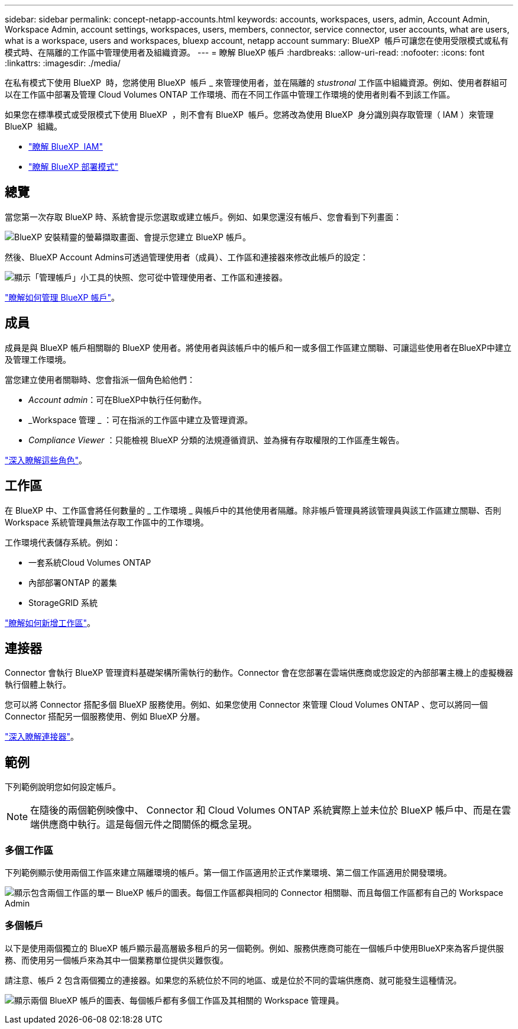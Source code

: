 ---
sidebar: sidebar 
permalink: concept-netapp-accounts.html 
keywords: accounts, workspaces, users, admin, Account Admin, Workspace Admin, account settings, workspaces, users, members, connector, service connector, user accounts, what are users, what is a workspace, users and workspaces, bluexp account, netapp account 
summary: BlueXP  帳戶可讓您在使用受限模式或私有模式時、在隔離的工作區中管理使用者及組織資源。 
---
= 瞭解 BlueXP 帳戶
:hardbreaks:
:allow-uri-read: 
:nofooter: 
:icons: font
:linkattrs: 
:imagesdir: ./media/


[role="lead"]
在私有模式下使用 BlueXP  時，您將使用 BlueXP  帳戶 _ 來管理使用者，並在隔離的 _stustronal_ 工作區中組織資源。例如、使用者群組可以在工作區中部署及管理 Cloud Volumes ONTAP 工作環境、而在不同工作區中管理工作環境的使用者則看不到該工作區。

如果您在標準模式或受限模式下使用 BlueXP  ，則不會有 BlueXP  帳戶。您將改為使用 BlueXP  身分識別與存取管理（ IAM ）來管理 BlueXP  組織。

* link:concept-identity-and-access-management.html["瞭解 BlueXP  IAM"]
* link:concept-modes.html["瞭解 BlueXP 部署模式"]




== 總覽

當您第一次存取 BlueXP 時、系統會提示您選取或建立帳戶。例如、如果您還沒有帳戶、您會看到下列畫面：

image:screenshot-account-selection.png["BlueXP 安裝精靈的螢幕擷取畫面、會提示您建立 BlueXP 帳戶。"]

然後、BlueXP Account Admins可透過管理使用者（成員）、工作區和連接器來修改此帳戶的設定：

image:screenshot-account-settings.png["顯示「管理帳戶」小工具的快照、您可從中管理使用者、工作區和連接器。"]

link:task-managing-netapp-accounts.html["瞭解如何管理 BlueXP 帳戶"]。



== 成員

成員是與 BlueXP 帳戶相關聯的 BlueXP 使用者。將使用者與該帳戶中的帳戶和一或多個工作區建立關聯、可讓這些使用者在BlueXP中建立及管理工作環境。

當您建立使用者關聯時、您會指派一個角色給他們：

* _Account admin_：可在BlueXP中執行任何動作。
* _Workspace 管理 _ ：可在指派的工作區中建立及管理資源。
* _Compliance Viewer_ ：只能檢視 BlueXP 分類的法規遵循資訊、並為擁有存取權限的工作區產生報告。


link:reference-user-roles.html["深入瞭解這些角色"]。



== 工作區

在 BlueXP 中、工作區會將任何數量的 _ 工作環境 _ 與帳戶中的其他使用者隔離。除非帳戶管理員將該管理員與該工作區建立關聯、否則 Workspace 系統管理員無法存取工作區中的工作環境。

工作環境代表儲存系統。例如：

* 一套系統Cloud Volumes ONTAP
* 內部部署ONTAP 的叢集
* StorageGRID 系統


link:task-setting-up-netapp-accounts.html["瞭解如何新增工作區"]。



== 連接器

Connector 會執行 BlueXP 管理資料基礎架構所需執行的動作。Connector 會在您部署在雲端供應商或您設定的內部部署主機上的虛擬機器執行個體上執行。

您可以將 Connector 搭配多個 BlueXP 服務使用。例如、如果您使用 Connector 來管理 Cloud Volumes ONTAP 、您可以將同一個 Connector 搭配另一個服務使用、例如 BlueXP 分層。

link:concept-connectors.html["深入瞭解連接器"]。



== 範例

下列範例說明您如何設定帳戶。


NOTE: 在隨後的兩個範例映像中、 Connector 和 Cloud Volumes ONTAP 系統實際上並未位於 BlueXP 帳戶中、而是在雲端供應商中執行。這是每個元件之間關係的概念呈現。



=== 多個工作區

下列範例顯示使用兩個工作區來建立隔離環境的帳戶。第一個工作區適用於正式作業環境、第二個工作區適用於開發環境。

image:diagram_cloud_central_accounts_one.png["顯示包含兩個工作區的單一 BlueXP 帳戶的圖表。每個工作區都與相同的 Connector 相關聯、而且每個工作區都有自己的 Workspace Admin"]



=== 多個帳戶

以下是使用兩個獨立的 BlueXP 帳戶顯示最高層級多租戶的另一個範例。例如、服務供應商可能在一個帳戶中使用BlueXP來為客戶提供服務、而使用另一個帳戶來為其中一個業務單位提供災難恢復。

請注意、帳戶 2 包含兩個獨立的連接器。如果您的系統位於不同的地區、或是位於不同的雲端供應商、就可能發生這種情況。

image:diagram_cloud_central_accounts_two.png["顯示兩個 BlueXP 帳戶的圖表、每個帳戶都有多個工作區及其相關的 Workspace 管理員。"]
